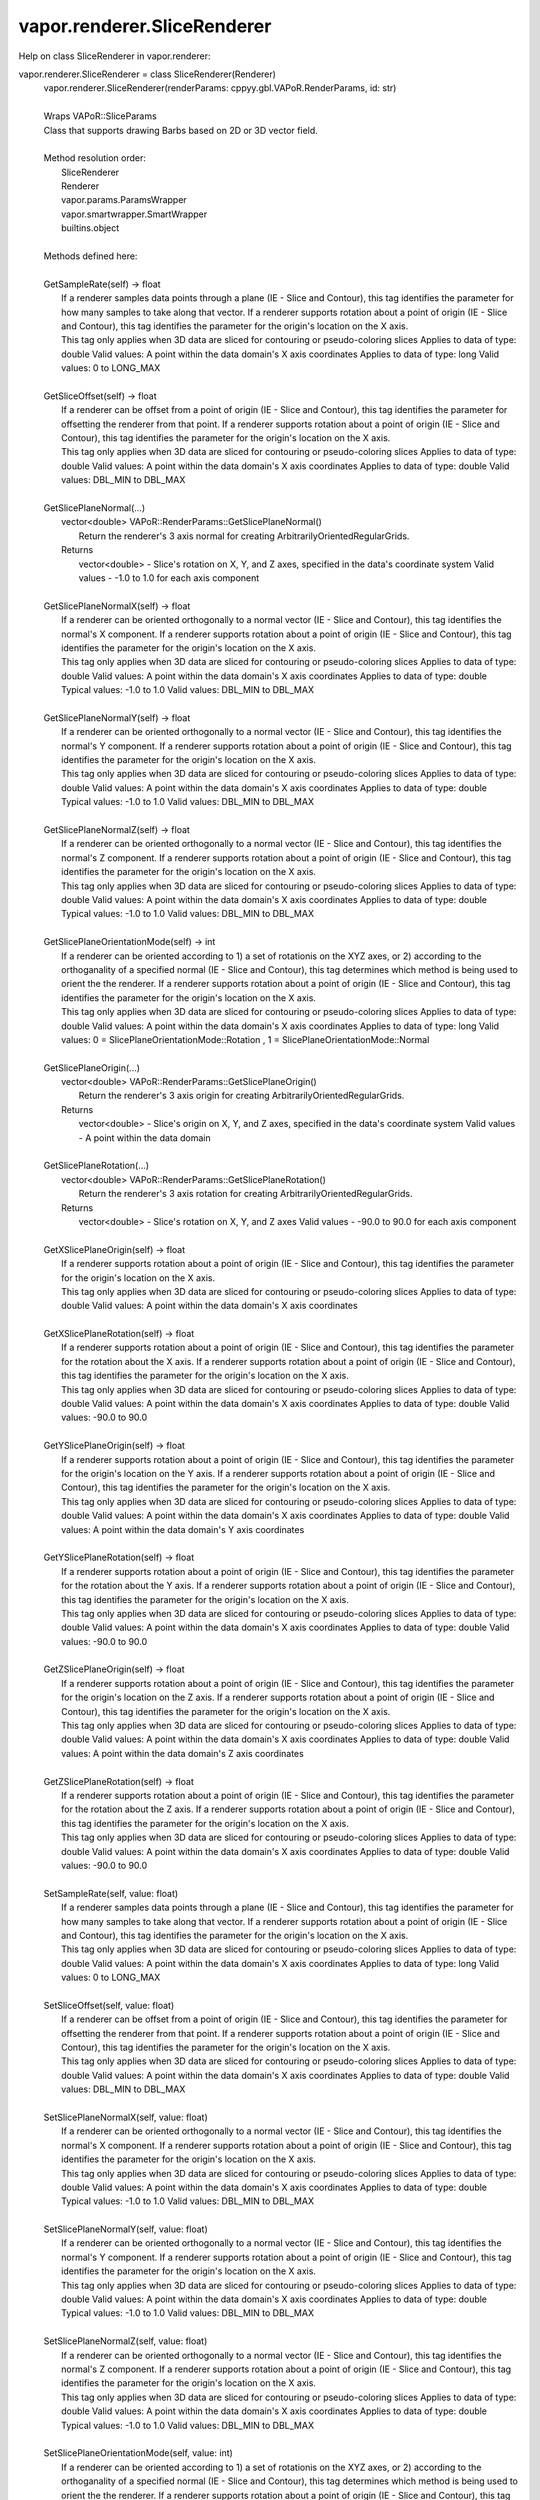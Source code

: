 .. _vapor.renderer.SliceRenderer:


vapor.renderer.SliceRenderer
----------------------------


Help on class SliceRenderer in vapor.renderer:

vapor.renderer.SliceRenderer = class SliceRenderer(Renderer)
 |  vapor.renderer.SliceRenderer(renderParams: cppyy.gbl.VAPoR.RenderParams, id: str)
 |  
 |  Wraps VAPoR::SliceParams
 |  Class that supports drawing Barbs based on 2D or 3D vector field.
 |  
 |  Method resolution order:
 |      SliceRenderer
 |      Renderer
 |      vapor.params.ParamsWrapper
 |      vapor.smartwrapper.SmartWrapper
 |      builtins.object
 |  
 |  Methods defined here:
 |  
 |  GetSampleRate(self) -> float
 |      If a renderer samples data points through a plane (IE - Slice and Contour), this tag identifies the parameter for how many samples to take along that vector. If a renderer supports rotation about a point of origin (IE - Slice and Contour), this tag identifies the parameter for the origin's location on the X axis.
 |      This tag only applies when 3D data are sliced for contouring or pseudo-coloring slices Applies to data of type: double Valid values: A point within the data domain's X axis coordinates Applies to data of type: long Valid values: 0 to LONG_MAX
 |  
 |  GetSliceOffset(self) -> float
 |      If a renderer can be offset from a point of origin (IE - Slice and Contour), this tag identifies the parameter for offsetting the renderer from that point. If a renderer supports rotation about a point of origin (IE - Slice and Contour), this tag identifies the parameter for the origin's location on the X axis.
 |      This tag only applies when 3D data are sliced for contouring or pseudo-coloring slices Applies to data of type: double Valid values: A point within the data domain's X axis coordinates Applies to data of type: double Valid values: DBL_MIN to DBL_MAX
 |  
 |  GetSlicePlaneNormal(...)
 |      vector<double> VAPoR::RenderParams::GetSlicePlaneNormal()
 |          Return the renderer's 3 axis normal for creating ArbitrarilyOrientedRegularGrids.
 |      Returns
 |          vector<double> - Slice's rotation on X, Y, and Z axes, specified in the data's coordinate system Valid values - -1.0 to 1.0 for each axis component
 |  
 |  GetSlicePlaneNormalX(self) -> float
 |      If a renderer can be oriented orthogonally to a normal vector (IE - Slice and Contour), this tag identifies the normal's X component. If a renderer supports rotation about a point of origin (IE - Slice and Contour), this tag identifies the parameter for the origin's location on the X axis.
 |      This tag only applies when 3D data are sliced for contouring or pseudo-coloring slices Applies to data of type: double Valid values: A point within the data domain's X axis coordinates Applies to data of type: double Typical values: -1.0 to 1.0 Valid values: DBL_MIN to DBL_MAX
 |  
 |  GetSlicePlaneNormalY(self) -> float
 |      If a renderer can be oriented orthogonally to a normal vector (IE - Slice and Contour), this tag identifies the normal's Y component. If a renderer supports rotation about a point of origin (IE - Slice and Contour), this tag identifies the parameter for the origin's location on the X axis.
 |      This tag only applies when 3D data are sliced for contouring or pseudo-coloring slices Applies to data of type: double Valid values: A point within the data domain's X axis coordinates Applies to data of type: double Typical values: -1.0 to 1.0 Valid values: DBL_MIN to DBL_MAX
 |  
 |  GetSlicePlaneNormalZ(self) -> float
 |      If a renderer can be oriented orthogonally to a normal vector (IE - Slice and Contour), this tag identifies the normal's Z component. If a renderer supports rotation about a point of origin (IE - Slice and Contour), this tag identifies the parameter for the origin's location on the X axis.
 |      This tag only applies when 3D data are sliced for contouring or pseudo-coloring slices Applies to data of type: double Valid values: A point within the data domain's X axis coordinates Applies to data of type: double Typical values: -1.0 to 1.0 Valid values: DBL_MIN to DBL_MAX
 |  
 |  GetSlicePlaneOrientationMode(self) -> int
 |      If a renderer can be oriented according to 1) a set of rotationis on the XYZ axes, or 2) according to the orthoganality of a specified normal (IE - Slice and Contour), this tag determines which method is being used to orient the the renderer. If a renderer supports rotation about a point of origin (IE - Slice and Contour), this tag identifies the parameter for the origin's location on the X axis.
 |      This tag only applies when 3D data are sliced for contouring or pseudo-coloring slices Applies to data of type: double Valid values: A point within the data domain's X axis coordinates Applies to data of type: long Valid values: 0 = SlicePlaneOrientationMode::Rotation , 1 = SlicePlaneOrientationMode::Normal
 |  
 |  GetSlicePlaneOrigin(...)
 |      vector<double> VAPoR::RenderParams::GetSlicePlaneOrigin()
 |          Return the renderer's 3 axis origin for creating ArbitrarilyOrientedRegularGrids.
 |      Returns
 |          vector<double> - Slice's origin on X, Y, and Z axes, specified in the data's coordinate system Valid values - A point within the data domain
 |  
 |  GetSlicePlaneRotation(...)
 |      vector<double> VAPoR::RenderParams::GetSlicePlaneRotation()
 |          Return the renderer's 3 axis rotation for creating ArbitrarilyOrientedRegularGrids.
 |      Returns
 |          vector<double> - Slice's rotation on X, Y, and Z axes Valid values - -90.0 to 90.0 for each axis component
 |  
 |  GetXSlicePlaneOrigin(self) -> float
 |      If a renderer supports rotation about a point of origin (IE - Slice and Contour), this tag identifies the parameter for the origin's location on the X axis.
 |      This tag only applies when 3D data are sliced for contouring or pseudo-coloring slices Applies to data of type: double Valid values: A point within the data domain's X axis coordinates
 |  
 |  GetXSlicePlaneRotation(self) -> float
 |      If a renderer supports rotation about a point of origin (IE - Slice and Contour), this tag identifies the parameter for the rotation about the X axis. If a renderer supports rotation about a point of origin (IE - Slice and Contour), this tag identifies the parameter for the origin's location on the X axis.
 |      This tag only applies when 3D data are sliced for contouring or pseudo-coloring slices Applies to data of type: double Valid values: A point within the data domain's X axis coordinates Applies to data of type: double Valid values: -90.0 to 90.0
 |  
 |  GetYSlicePlaneOrigin(self) -> float
 |      If a renderer supports rotation about a point of origin (IE - Slice and Contour), this tag identifies the parameter for the origin's location on the Y axis. If a renderer supports rotation about a point of origin (IE - Slice and Contour), this tag identifies the parameter for the origin's location on the X axis.
 |      This tag only applies when 3D data are sliced for contouring or pseudo-coloring slices Applies to data of type: double Valid values: A point within the data domain's X axis coordinates Applies to data of type: double Valid values: A point within the data domain's Y axis coordinates
 |  
 |  GetYSlicePlaneRotation(self) -> float
 |      If a renderer supports rotation about a point of origin (IE - Slice and Contour), this tag identifies the parameter for the rotation about the Y axis. If a renderer supports rotation about a point of origin (IE - Slice and Contour), this tag identifies the parameter for the origin's location on the X axis.
 |      This tag only applies when 3D data are sliced for contouring or pseudo-coloring slices Applies to data of type: double Valid values: A point within the data domain's X axis coordinates Applies to data of type: double Valid values: -90.0 to 90.0
 |  
 |  GetZSlicePlaneOrigin(self) -> float
 |      If a renderer supports rotation about a point of origin (IE - Slice and Contour), this tag identifies the parameter for the origin's location on the Z axis. If a renderer supports rotation about a point of origin (IE - Slice and Contour), this tag identifies the parameter for the origin's location on the X axis.
 |      This tag only applies when 3D data are sliced for contouring or pseudo-coloring slices Applies to data of type: double Valid values: A point within the data domain's X axis coordinates Applies to data of type: double Valid values: A point within the data domain's Z axis coordinates
 |  
 |  GetZSlicePlaneRotation(self) -> float
 |      If a renderer supports rotation about a point of origin (IE - Slice and Contour), this tag identifies the parameter for the rotation about the Z axis. If a renderer supports rotation about a point of origin (IE - Slice and Contour), this tag identifies the parameter for the origin's location on the X axis.
 |      This tag only applies when 3D data are sliced for contouring or pseudo-coloring slices Applies to data of type: double Valid values: A point within the data domain's X axis coordinates Applies to data of type: double Valid values: -90.0 to 90.0
 |  
 |  SetSampleRate(self, value: float)
 |      If a renderer samples data points through a plane (IE - Slice and Contour), this tag identifies the parameter for how many samples to take along that vector. If a renderer supports rotation about a point of origin (IE - Slice and Contour), this tag identifies the parameter for the origin's location on the X axis.
 |      This tag only applies when 3D data are sliced for contouring or pseudo-coloring slices Applies to data of type: double Valid values: A point within the data domain's X axis coordinates Applies to data of type: long Valid values: 0 to LONG_MAX
 |  
 |  SetSliceOffset(self, value: float)
 |      If a renderer can be offset from a point of origin (IE - Slice and Contour), this tag identifies the parameter for offsetting the renderer from that point. If a renderer supports rotation about a point of origin (IE - Slice and Contour), this tag identifies the parameter for the origin's location on the X axis.
 |      This tag only applies when 3D data are sliced for contouring or pseudo-coloring slices Applies to data of type: double Valid values: A point within the data domain's X axis coordinates Applies to data of type: double Valid values: DBL_MIN to DBL_MAX
 |  
 |  SetSlicePlaneNormalX(self, value: float)
 |      If a renderer can be oriented orthogonally to a normal vector (IE - Slice and Contour), this tag identifies the normal's X component. If a renderer supports rotation about a point of origin (IE - Slice and Contour), this tag identifies the parameter for the origin's location on the X axis.
 |      This tag only applies when 3D data are sliced for contouring or pseudo-coloring slices Applies to data of type: double Valid values: A point within the data domain's X axis coordinates Applies to data of type: double Typical values: -1.0 to 1.0 Valid values: DBL_MIN to DBL_MAX
 |  
 |  SetSlicePlaneNormalY(self, value: float)
 |      If a renderer can be oriented orthogonally to a normal vector (IE - Slice and Contour), this tag identifies the normal's Y component. If a renderer supports rotation about a point of origin (IE - Slice and Contour), this tag identifies the parameter for the origin's location on the X axis.
 |      This tag only applies when 3D data are sliced for contouring or pseudo-coloring slices Applies to data of type: double Valid values: A point within the data domain's X axis coordinates Applies to data of type: double Typical values: -1.0 to 1.0 Valid values: DBL_MIN to DBL_MAX
 |  
 |  SetSlicePlaneNormalZ(self, value: float)
 |      If a renderer can be oriented orthogonally to a normal vector (IE - Slice and Contour), this tag identifies the normal's Z component. If a renderer supports rotation about a point of origin (IE - Slice and Contour), this tag identifies the parameter for the origin's location on the X axis.
 |      This tag only applies when 3D data are sliced for contouring or pseudo-coloring slices Applies to data of type: double Valid values: A point within the data domain's X axis coordinates Applies to data of type: double Typical values: -1.0 to 1.0 Valid values: DBL_MIN to DBL_MAX
 |  
 |  SetSlicePlaneOrientationMode(self, value: int)
 |      If a renderer can be oriented according to 1) a set of rotationis on the XYZ axes, or 2) according to the orthoganality of a specified normal (IE - Slice and Contour), this tag determines which method is being used to orient the the renderer. If a renderer supports rotation about a point of origin (IE - Slice and Contour), this tag identifies the parameter for the origin's location on the X axis.
 |      This tag only applies when 3D data are sliced for contouring or pseudo-coloring slices Applies to data of type: double Valid values: A point within the data domain's X axis coordinates Applies to data of type: long Valid values: 0 = SlicePlaneOrientationMode::Rotation , 1 = SlicePlaneOrientationMode::Normal
 |  
 |  SetXSlicePlaneOrigin(self, value: float)
 |      If a renderer supports rotation about a point of origin (IE - Slice and Contour), this tag identifies the parameter for the origin's location on the X axis.
 |      This tag only applies when 3D data are sliced for contouring or pseudo-coloring slices Applies to data of type: double Valid values: A point within the data domain's X axis coordinates
 |  
 |  SetXSlicePlaneRotation(self, value: float)
 |      If a renderer supports rotation about a point of origin (IE - Slice and Contour), this tag identifies the parameter for the rotation about the X axis. If a renderer supports rotation about a point of origin (IE - Slice and Contour), this tag identifies the parameter for the origin's location on the X axis.
 |      This tag only applies when 3D data are sliced for contouring or pseudo-coloring slices Applies to data of type: double Valid values: A point within the data domain's X axis coordinates Applies to data of type: double Valid values: -90.0 to 90.0
 |  
 |  SetYSlicePlaneOrigin(self, value: float)
 |      If a renderer supports rotation about a point of origin (IE - Slice and Contour), this tag identifies the parameter for the origin's location on the Y axis. If a renderer supports rotation about a point of origin (IE - Slice and Contour), this tag identifies the parameter for the origin's location on the X axis.
 |      This tag only applies when 3D data are sliced for contouring or pseudo-coloring slices Applies to data of type: double Valid values: A point within the data domain's X axis coordinates Applies to data of type: double Valid values: A point within the data domain's Y axis coordinates
 |  
 |  SetYSlicePlaneRotation(self, value: float)
 |      If a renderer supports rotation about a point of origin (IE - Slice and Contour), this tag identifies the parameter for the rotation about the Y axis. If a renderer supports rotation about a point of origin (IE - Slice and Contour), this tag identifies the parameter for the origin's location on the X axis.
 |      This tag only applies when 3D data are sliced for contouring or pseudo-coloring slices Applies to data of type: double Valid values: A point within the data domain's X axis coordinates Applies to data of type: double Valid values: -90.0 to 90.0
 |  
 |  SetZSlicePlaneOrigin(self, value: float)
 |      If a renderer supports rotation about a point of origin (IE - Slice and Contour), this tag identifies the parameter for the origin's location on the Z axis. If a renderer supports rotation about a point of origin (IE - Slice and Contour), this tag identifies the parameter for the origin's location on the X axis.
 |      This tag only applies when 3D data are sliced for contouring or pseudo-coloring slices Applies to data of type: double Valid values: A point within the data domain's X axis coordinates Applies to data of type: double Valid values: A point within the data domain's Z axis coordinates
 |  
 |  SetZSlicePlaneRotation(self, value: float)
 |      If a renderer supports rotation about a point of origin (IE - Slice and Contour), this tag identifies the parameter for the rotation about the Z axis. If a renderer supports rotation about a point of origin (IE - Slice and Contour), this tag identifies the parameter for the origin's location on the X axis.
 |      This tag only applies when 3D data are sliced for contouring or pseudo-coloring slices Applies to data of type: double Valid values: A point within the data domain's X axis coordinates Applies to data of type: double Valid values: -90.0 to 90.0
 |  
 |  ----------------------------------------------------------------------
 |  Data and other attributes defined here:
 |  
 |  SlicePlaneOrientationMode = <class 'vapor.renderer.SlicePlaneOrientati...
 |  
 |  VaporName = b'Slice'
 |  
 |  ----------------------------------------------------------------------
 |  Methods inherited from Renderer:
 |  
 |  GetAuxVariableNames(...)
 |      vector<string> VAPoR::RenderParams::GetAuxVariableNames()
 |          Get the auxiliary variable names, e.g. "position along flow"
 |          The default is a vector of length containing the empty string.
 |      Returns
 |          vector<string> variable name
 |  
 |  GetColorMapVariableName(...)
 |      string VAPoR::RenderParams::GetColorMapVariableName()
 |          Get the color mapping variable name if any
 |      Returns
 |          string variable name
 |  
 |  GetColorbarAnnotation(self) -> vapor.annotations.ColorbarAnnotation
 |  
 |  GetCompressionLevel(...)
 |      int VAPoR::RenderParams::GetCompressionLevel()
 |          virtual method indicates current Compression level.
 |      Returns
 |          integer compression level, 0 is most compressed
 |  
 |  GetFieldVariableNames(...)
 |      vector<string> VAPoR::RenderParams::GetFieldVariableNames()
 |          Get the field variable names, e.g. used in flow integration.
 |      Returns
 |          vector<string> variable names. A vector of length 3 containing variable names. The default is 3 empty variable names.
 |  
 |  GetHeightVariableName(...)
 |      string VAPoR::RenderParams::GetHeightVariableName()
 |          Determine variable name being used for terrain height (above or below sea level)
 |      Returns
 |          const string& variable name
 |  
 |  GetPrimaryTransferFunction(self) -> vapor.transferfunction.TransferFunction
 |      Returns the transfer function for the primary rendered variable.
 |      This is usually the variable that is being colormapped and would be
 |      represented by the colorbar.
 |  
 |  GetRefinementLevel(...)
 |      int VAPoR::RenderParams::GetRefinementLevel()
 |          Virtual method indicates current number of refinements of this Params.
 |      Returns
 |          integer number of refinements
 |  
 |  GetRenderRegion(self) -> vapor.renderer.BoundingBox
 |  
 |  GetTransferFunction(self, varname: str) -> vapor.transferfunction.TransferFunction
 |  
 |  GetTransform(...)
 |      Transform* VAPoR::RenderParams::GetTransform()
 |  
 |  GetVariableName(...)
 |      string VAPoR::RenderParams::GetVariableName()
 |          Get the primary variable name, e.g. used in color mapping or rendering. The default is the empty string, which indicates a no variable.
 |      Returns
 |          string variable name
 |  
 |  GetXFieldVariableName(...)
 |      std::string VAPoR::RenderParams::GetXFieldVariableName()
 |          Get the X field variable name, e.g. used in flow integration.
 |      Returns
 |          std::string X field variable name.
 |  
 |  GetYFieldVariableName(...)
 |      std::string VAPoR::RenderParams::GetYFieldVariableName()
 |          Get the Y field variable name, e.g. used in flow integration.
 |      Returns
 |          std::string Y field variable name.
 |  
 |  GetZFieldVariableName(...)
 |      std::string VAPoR::RenderParams::GetZFieldVariableName()
 |          Get the Z field variable name, e.g. used in flow integration.
 |      Returns
 |          std::string Z field variable name.
 |  
 |  IsEnabled(...)
 |      bool VAPoR::RenderParams::IsEnabled()
 |          Determine if this params has been enabled for rendering
 |          Default is false.
 |      Returns
 |          bool true if enabled
 |  
 |  ResetUserExtentsToDataExents(...)
 |      int VAPoR::RenderParams::ResetUserExtentsToDataExents(string var="")
 |  
 |  SetAuxVariableNames(...)
 |      void VAPoR::RenderParams::SetAuxVariableNames(vector< string > varName)
 |          Specify auxiliary variable name; e.g. "Position along Flow" The default is a vector of length containing the empty string.
 |      Parameters
 |          string varNames. If any element is "0" the element will be quietly set to the empty string, "".
 |  
 |  SetColorMapVariableName(...)
 |      void VAPoR::RenderParams::SetColorMapVariableName(string varname)
 |          Specify the variable being used for color mapping
 |      Parameters
 |          string varName. If any varName is "0" it will be quietly set to the empty string, "".
 |  
 |  SetCompressionLevel(...)
 |      void VAPoR::RenderParams::SetCompressionLevel(int val)
 |          Virtual method sets current Compression level.
 |      Parameters
 |          val compression level, 0 is most compressed
 |  
 |  SetDimensions(self, dim: int)
 |  
 |  SetEnabled(...)
 |      void VAPoR::RenderParams::SetEnabled(bool val)
 |          Enable or disable this params for rendering
 |          This should be executed between start and end capture which provides the appropriate undo/redo support Accordingly this will not make an entry in the undo/redo queue.
 |          Default is false.
 |      Parameters
 |          bool true to enable, false to disable.
 |  
 |  SetFieldVariableNames(...)
 |      void VAPoR::RenderParams::SetFieldVariableNames(vector< string > varNames)
 |          Specify field variable names; e.g. used in flow integration can be 0 or 3 strings
 |      Parameters
 |          string varNames. If any element is "0" the element will be quietly set to the empty string, "".
 |  
 |  SetHeightVariableName(...)
 |      void VAPoR::RenderParams::SetHeightVariableName(string varname)
 |          Specify the variable being used for height Overrides method on RenderParams
 |      Parameters
 |          string varName. If any varName is "0" it will be quietly set to the empty string, "".
 |      Returns
 |          int 0 if successful;
 |  
 |  SetRefinementLevel(...)
 |      void VAPoR::RenderParams::SetRefinementLevel(int numrefinements)
 |          Virtual method sets current number of refinements of this Params.
 |      Parameters
 |          int refinements
 |  
 |  SetUseSingleColor(...)
 |      void VAPoR::RenderParams::SetUseSingleColor(bool val)
 |          Turn on or off the use of single constant color (versus color map)
 |      Parameters
 |          val true will enable constant color
 |  
 |  SetVariableName(self, name: str)
 |  
 |  SetXFieldVariableName(...)
 |      void VAPoR::RenderParams::SetXFieldVariableName(std::string varName)
 |          Set the X field variable name, e.g. used in flow integration.
 |      Parameters
 |          std::string varName for X field
 |  
 |  SetYFieldVariableName(...)
 |      void VAPoR::RenderParams::SetYFieldVariableName(std::string varName)
 |          Set the Y field variable name, e.g. used in flow integration.
 |      Parameters
 |          std::string varName for Y field
 |  
 |  SetZFieldVariableName(...)
 |      void VAPoR::RenderParams::SetZFieldVariableName(std::string varName)
 |          Set the Z field variable name, e.g. used in flow integration.
 |      Parameters
 |          std::string varName for Z field
 |  
 |  UseSingleColor(...)
 |      bool VAPoR::RenderParams::UseSingleColor()
 |      Indicate if a single (constant) color is being used
 |  
 |  __init__(self, renderParams: cppyy.gbl.VAPoR.RenderParams, id: str)
 |      Initialize self.  See help(type(self)) for accurate signature.
 |  
 |  ----------------------------------------------------------------------
 |  Class methods inherited from vapor.smartwrapper.SmartWrapper:
 |  
 |  __subclasses_rec__() from vapor.smartwrapper.SmartWrapperMeta
 |  
 |  ----------------------------------------------------------------------
 |  Data descriptors inherited from vapor.smartwrapper.SmartWrapper:
 |  
 |  __dict__
 |      dictionary for instance variables (if defined)
 |  
 |  __weakref__
 |      list of weak references to the object (if defined)

